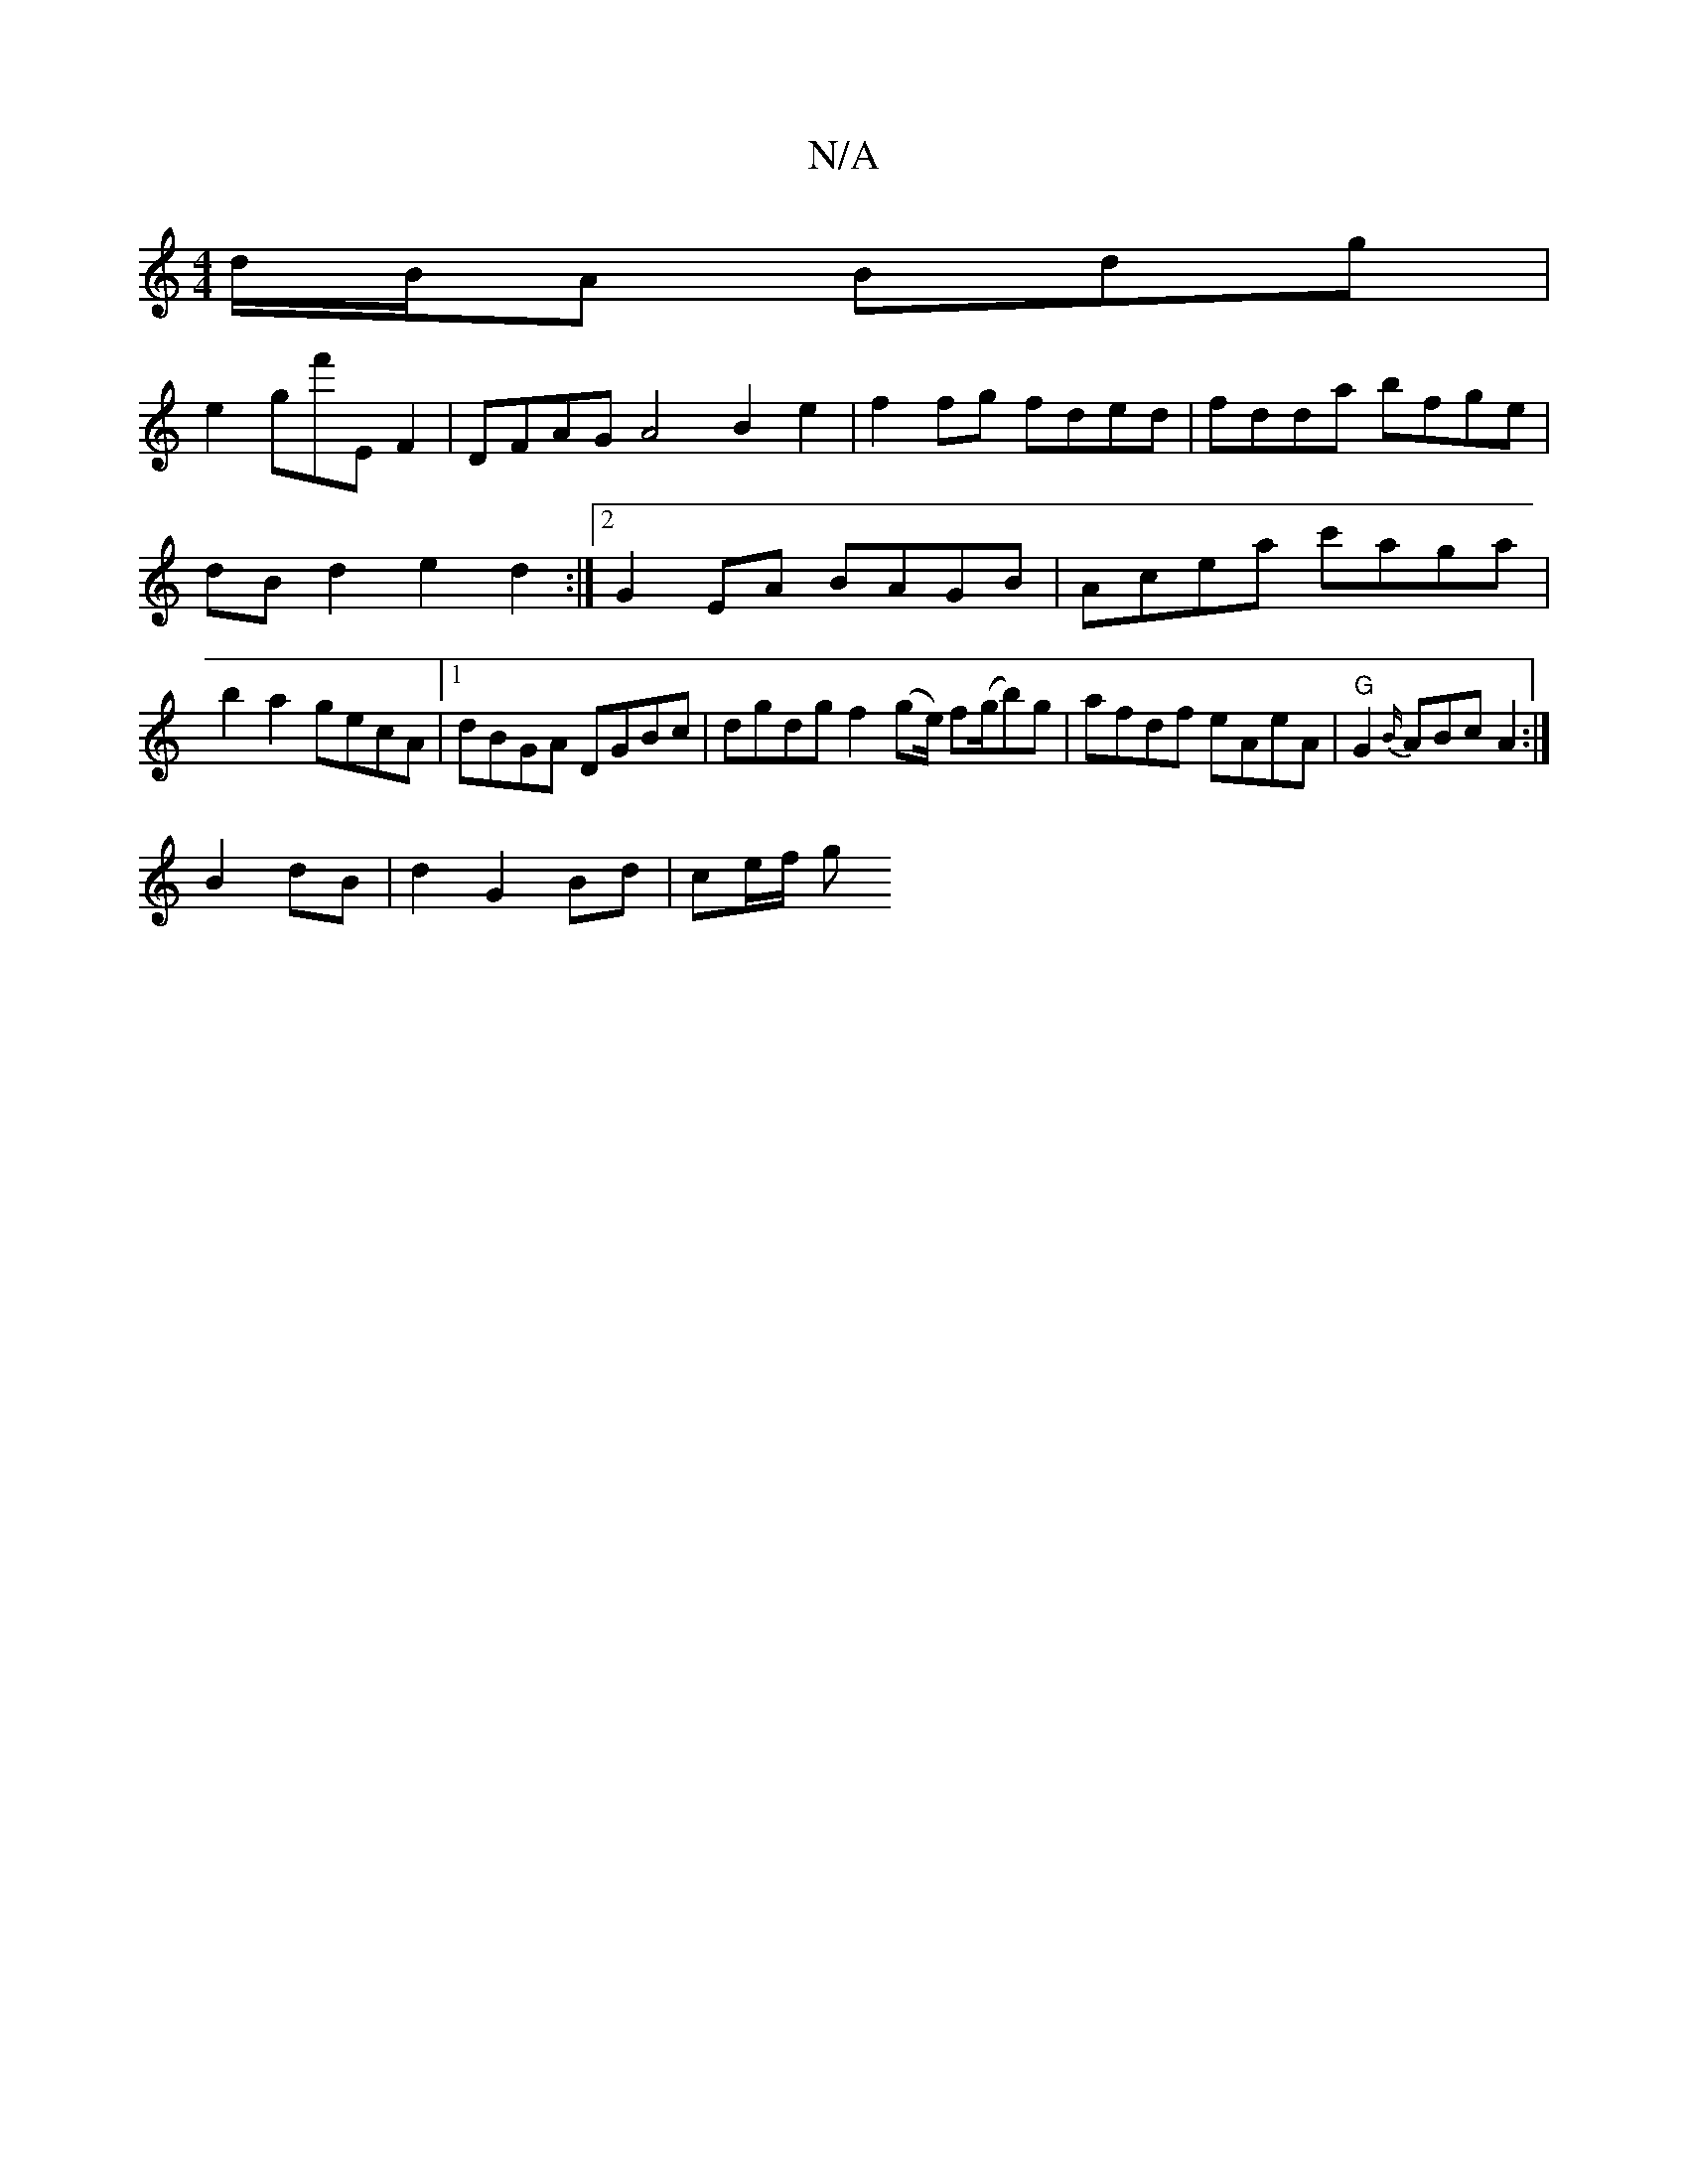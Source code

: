 X:1
T:N/A
M:4/4
R:N/A
K:Cmajor
d/B/A Bdg|
e2gf'E F2| DFAG A4 B2e2|f2fg fded|fdda bfge| dBd2- e2d2 :|[2 G2 EA BAGB | Acea c'aga|b2 a2 gecA|[1 dBGA DGBc|dgdg f2(ge/) f(g/b)g | afdf eAeA | "G" G2 {B/}ABc A2:|
B2dB | d2 G2 Bd | ce/f/ g